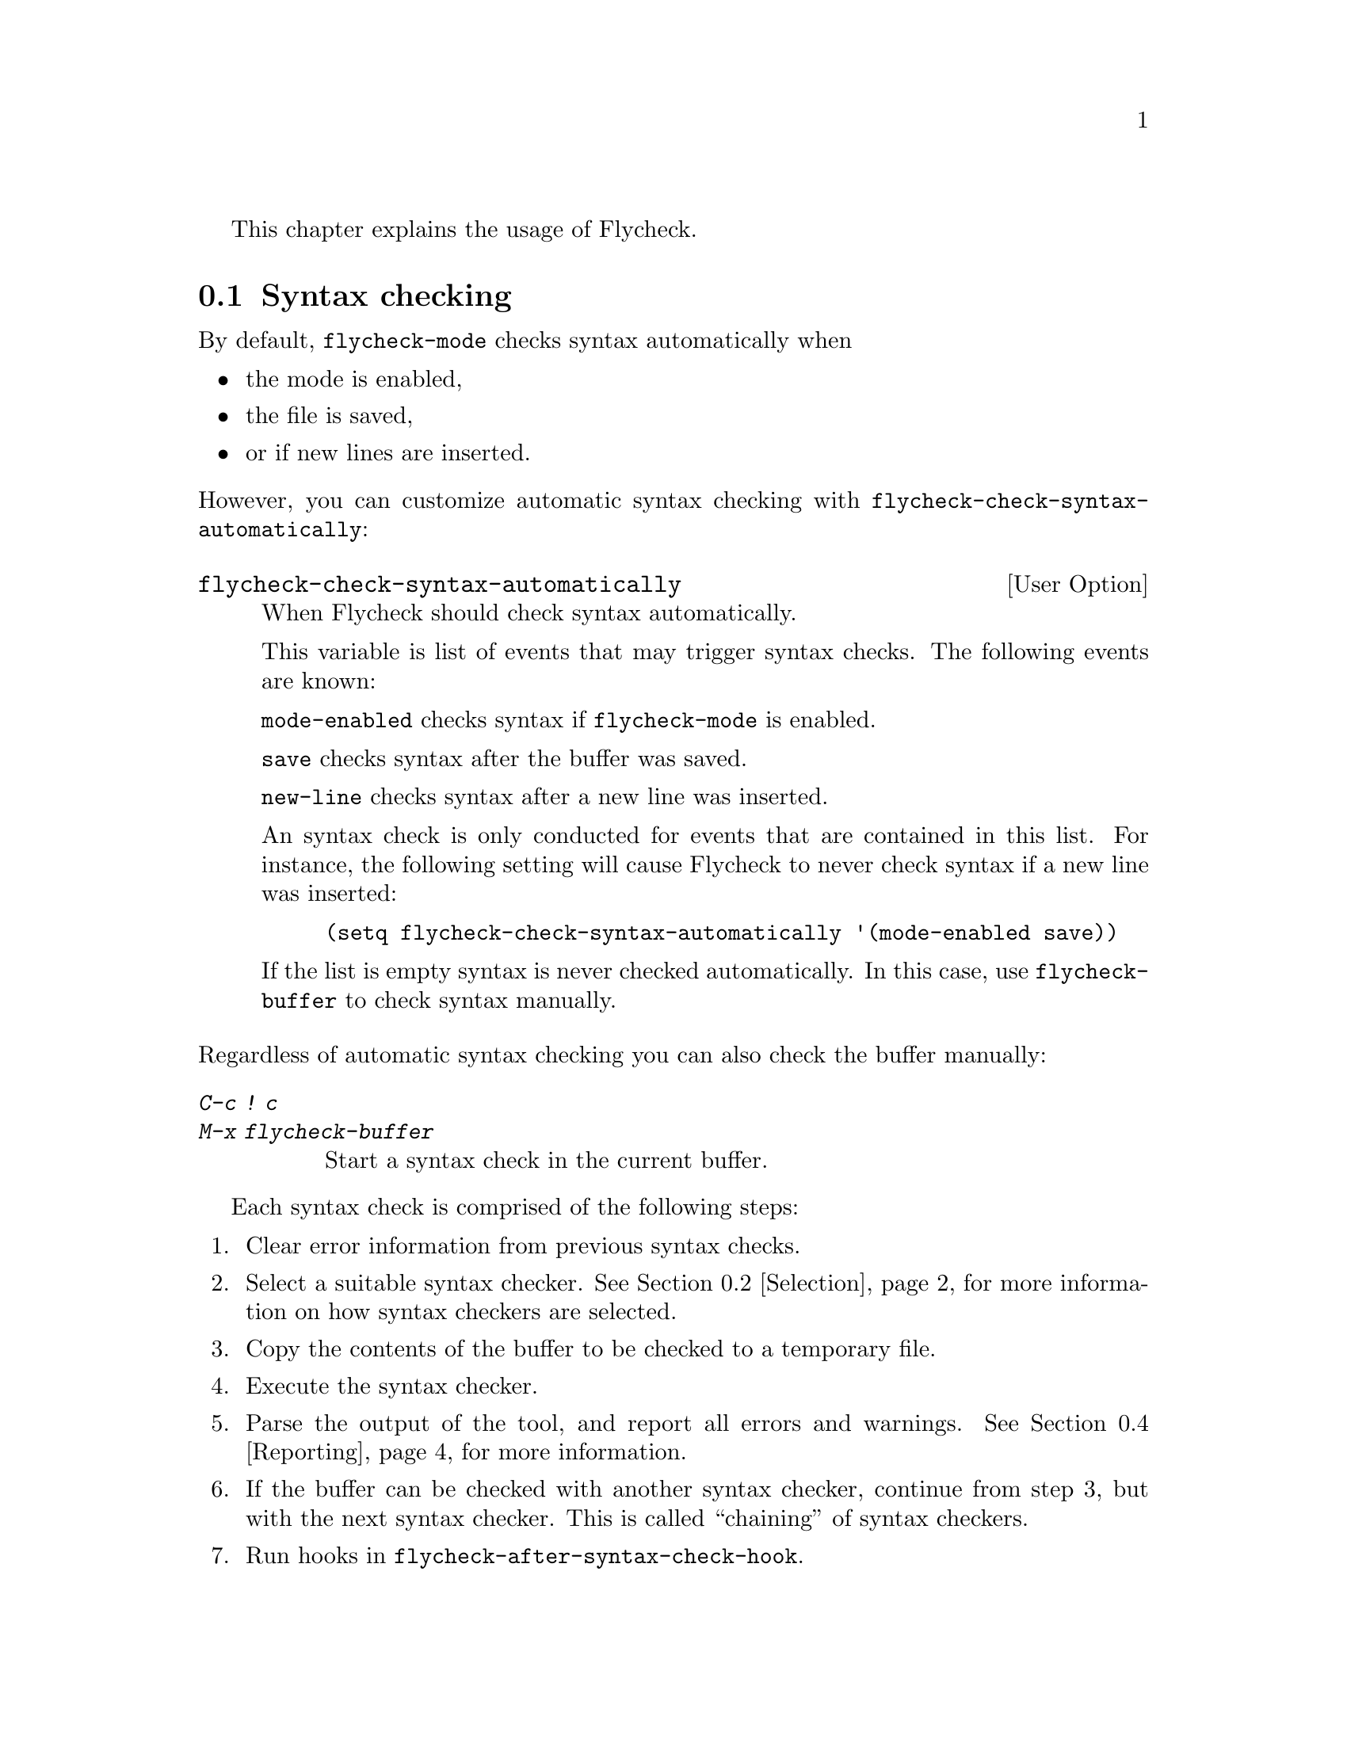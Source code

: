This chapter explains the usage of Flycheck.

@menu
* Syntax checking::             How syntax is checked
* Selection::                   How syntax checkers are selected
* Configuration::               How to configure individual syntax checkers
* Reporting::                   How syntax warnings and errors are reported
* Navigation::                  How to navigate syntax warnings and errors
* Mode line::                   How status information is displayed in the mode
                                 line
@end menu

@node Syntax checking, Selection, Usage, Usage
@comment  node-name,  next,  previous,  up
@section Syntax checking

By default, @code{flycheck-mode} checks syntax automatically when

@itemize
@item
the mode is enabled,
@item
the file is saved,
@item
or if new lines are inserted.
@end itemize

@noindent
However, you can customize automatic syntax checking with
@code{flycheck-check-syntax-automatically}:

@defopt flycheck-check-syntax-automatically
When Flycheck should check syntax automatically.

This variable is list of events that may trigger syntax checks.  The
following events are known:

@code{mode-enabled} checks syntax if @code{flycheck-mode} is enabled.

@code{save} checks syntax after the buffer was saved.

@code{new-line} checks syntax after a new line was inserted.

An syntax check is only conducted for events that are contained in this
list.  For instance, the following setting will cause Flycheck to never
check syntax if a new line was inserted:

@lisp
(setq flycheck-check-syntax-automatically '(mode-enabled save))
@end lisp

If the list is empty syntax is never checked automatically.  In this
case, use @code{flycheck-buffer} to check syntax manually.
@end defopt

@noindent
Regardless of automatic syntax checking you can also check the buffer
manually:

@table @kbd
@item C-c ! c
@itemx M-x flycheck-buffer
@findex flycheck-buffer
Start a syntax check in the current buffer.
@end table

Each syntax check is comprised of the following steps:

@enumerate
@item
Clear error information from previous syntax checks.
@item
Select a suitable syntax checker.  @xref{Selection}, for more
information on how syntax checkers are selected.
@item
Copy the contents of the buffer to be checked to a temporary file.
@item
Execute the syntax checker.
@item
Parse the output of the tool, and report all errors and warnings.
@xref{Reporting}, for more information.
@item
If the buffer can be checked with another syntax checker, continue from
step 3, but with the next syntax checker.  This is called ``chaining''
of syntax checkers.
@item
Run hooks in @code{flycheck-after-syntax-check-hook}.
@end enumerate

@defopt flycheck-after-syntax-check-hook
Hooks to run after each syntax check.

This hook is run after a syntax check was finished.  At this point,
@b{all} chained checkers were run, and all errors were parsed,
highlighted and reported.  @xref{Reporting}, for more information about
error reporting.  The variable @code{flycheck-current-errors} contains
all errors from all syntax checkers run during the syntax check, so you
can use the various error analysis functions.

Note that this hook does @b{not} run after individual syntax checkers
were finished.  It only runs after the @b{last checker} in the syntax
checker chain.

This variable is a normal hook. @xref{Hooks, , ,elisp}.
@end defopt

@node Selection, Configuration, Syntax checking, Usage
@comment  node-name,  next,  previous,  up
@section Syntax checker selection

By default Flycheck automatically selects a suitable syntax checker from
@code{flycheck-checkers}:

@defopt flycheck-checkers
A list of all syntax checkers to use as candidates for automatic checker
selection.

The first suitable syntax checker from this list is used to check a
buffer.  A syntax checker is suitable, if
@itemize
@item
it may be used for the current major mode,
@item
it's predicate matches,
@item
and if the syntax checking tool exists.
@end itemize

A syntax checker contained in this list is said to be @dfn{registered}.

@xref{Syntax checkers}, for a list of available checkers.
@end defopt

If no suitable syntax checker is found the syntax check is
@emph{silently} omitted.  @emph{No} error is signaled, and only a
specific indicator informs about the omitted syntax check.  @xref{Mode
line}.

You can manually select a specific syntax checker for the current
buffer, too:

@table @kbd
@item C-c ! s
@itemx M-x flycheck-select-checker
@findex flycheck-select-checker
Prompt for a checker.  If no syntax checker is entered deselect the
current syntax checker, and re-enable automatic selection again.  With
prefix arg, re-enable automatic selection without prompting.

Syntax checker do @emph{not} need to be registered to be manually
selected with this command.
@end table

@noindent
@code{flycheck-select-checker} sets @code{flycheck-checker}:

@defvar flycheck-checker
Syntax checker to use for the current buffer.

The variable is buffer local, and safe as file local variable for
registered checkers.

If unset, automatically select a suitable syntax checker.

If set, only use this syntax checker.  Automatic selection is
@emph{disabled}.  If the syntax checker is unusable, signal an error.
@end defvar

@noindent
You may directly set this variable, e.g. via file local variables.  For
instance, you can use the following file local variable within a Python
source file to always check this file with @command{pylint}:

@example
# Local Variables:
# flycheck-checker: python-pylint
# End:
@end example

@noindent
@xref{Specifying File Variables, , ,emacs}, for more information about
file variables.

Each syntax checker provides documentation with information about the
executable the syntax checker uses, in which buffers it will be used for
syntax checks, and whether it can be configured.  @xref{Configuration},
for more information about syntax checker configuration.

@table @kbd
@item C-c ! ?
@itemx M-x flycheck-describe-checker
@findex flycheck-describe-checker
Show the documentation of a syntax checker.
@end table

@node Configuration, Reporting, Selection, Usage
@comment  node-name,  next,  previous,  up
@section Syntax checker configuration

Some syntax checkers can be configured via options.  The following
options are provided by Flycheck (use @kbd{C-h v} or @kbd{M-x
describe-variable} on the variable name for detailed help):

@defopt flycheck-flake8-maximum-complexity
The maximum McCabe complexity the @code{python-flake8} syntax checker
allows without reporting a warning.
@end defopt

@defopt flycheck-flake8-maximum-line-length
The maximum length of a line in characters the @code{python-flake8}
syntax checker allows without reporting an error.
@end defopt

@defopt flycheck-phpcs-standard
The coding standard the syntax checker @code{php-phpcs} shall use.
@end defopt

Some syntax checkers also read configuration files denoted by associated
@dfn{configuration file variables}.  The following configuration files
are provided by Flycheck:

@defopt flycheck-chktexrc
The configuration file for the @code{tex-chktex} syntax checker.
@end defopt

@defopt flycheck-coffeelintrc
The configuration file for the @code{coffee-coffeelint} syntax checker.
@end defopt

@defopt flycheck-flake8rc
The configuration file for the @code{python-flake8} syntax checker.
@end defopt

@defopt flycheck-jshintrc
The configuration file for the @code{javascript-jshint} syntax checker.
@end defopt

@defopt flycheck-rubocoprc
The configuration file for the @code{ruby-rubocop} syntax checker.
@end defopt

@defopt flycheck-tidyrc
The configuration file for the @code{html-tidy} syntax checker.
@end defopt

Customize these variables using @kbd{M-x customize-group RET
flycheck-config-files}.  Use @code{flycheck-describe-checker} to find
out whether a syntax checker has a configuration file.

You may also use these variables as file-local variables.  For instance,
the following checks the Javascript file always with @file{.jshintrc}
from the parent directory:

@example
// Local variables:
// flycheck-jshintrc: "../.jshintrc"
// End:
@end example

These configuration files are located using the functions in
@code{flycheck-locate-config-file-functions}:

@defopt flycheck-locate-config-file-functions
Functions to locate syntax checker configuration files.

Each function in this hook must accept two arguments: The value of the
configuration file variable, and the syntax checker symbol.  It must
return either a string with an absolute path to the configuration file,
or nil, if it cannot locate the configuration file.

The functions in this hook are called in order of appearance, until a
function returns non-nil.  The configuration file returned by that
function is then given to the syntax checker if it exists.
@end defopt

With the default value of this variable, configuration files are located
by the following algorithm:

@enumerate
@item
If the configuration file variable contains a path a directory
separator, expand the path against the buffer's default directory and
use the resulting path as configuration file.
@item
If @uref{https://github.com/bbatsov/projectile, Projectile} is available
and the current buffer is part of a project project, search the
configuration file in the root directory of the project.
@item
If the buffer has a file name, search the buffer's directory and any
ancestors thereof for the configuration file.
@item
Eventually attempt to locate the configuration file in the user's home
directory.
@end enumerate

If any of these steps succeeds, the subsequent steps are not executed.

@node Reporting, Navigation, Configuration, Usage
@comment  node-name,  next,  previous,  up
@section Error reporting

Errors and warnings from a syntax checker are
@itemize
@item
reported in the mode line or in a popup buffer, depending on the length
of the error messages,
@item
indicated according to @code{flycheck-indication-mode},
@item
and highlighted in the buffer with @code{flycheck-error-face} and
@code{flycheck-warning-face} respectively, according to
@code{flycheck-highlighting-mode}
@end itemize

@defopt flycheck-error-face
@defoptx flycheck-warning-face
The faces to use to highlight errors and warnings respectively.

Note that the default faces provided by GNU Emacs are ill-suited to
highlight errors because these are relatively pale and do not specify a
background color or underline.  Hence highlights are easily overlook and
even @b{invisible} for white space.

For best error highlighting customize these faces, or choose a color
theme that has reasonable Flycheck faces, for instance the excellent
@url{https://github.com/bbatsov/solarized-emacs,Solarized theme}.
@end defopt

@defopt flycheck-highlighting-mode
This variable determines how to highlight errors:

If set to @code{columns} try to highlight errors as exactly as possible.
If an error provides information about a specific column, only this
column is highlighted.  This retains as much information as possible
from the syntax checker, but a single column highlight may be easily
overlooked.  This mode is the default.

If set to @code{lines} the whole line on which the error occurred is
highlighted, regardless of whether the error is actually specific to a
column.  Column information is hence ignored.

If set to @code{nil} highlighting is completely disabled.  Errors will
still be reported in the mode line and in error message popups, and
indicated according to @code{flycheck-indication-mode}.

Note that this variable does @emph{not} affect error @emph{navigation}.
@code{next-error} and @code{previous-error} always jump to the error
column, regardless of the highlighting mode.
@end defopt

@defopt flycheck-indication-mode
This variable determines how to indicate errors:

If set to @code{left-fringe} or @code{right-fringe}, indicate errors and
warnings in the left and right fringe respectively.

If set to @code{nil}, do not indicate errors.  Errors will still be
reported in the mode line and in error message popups, and highlighted
according to @code{flycheck-highlighting-mode}.
@end defopt

To view an error message, either hover the mouse of the highlighted
error, or move the point to the highlighted error and wait for a short
moment to see the error message in the echo area.  You can also copy the
error message into kill ring, or google it straight from Emacs:

@table @kbd
@item C-c ! C-w
@itemx M-x flycheck-copy-messages-as-kill
@findex flycheck-copy-messages-as-kill
Copy all Flycheck error messages at the current point into kill ring.

@item C-c ! /
@itemx M-x flycheck-google-messages
@findex flycheck-google-messages
Google for all Flycheck error messages at the current point.

If there are more than @code{flycheck-google-max-messages} errors at
point, signal an error, to avoid spamming your browser with Google tabs.

Requires the @uref{https://github.com/Bruce-Connor/emacs-google-this,
Google This} library which is available on
@uref{http://melpa.milkbox.net/, MELPA}.

@item C-c ! C
@itemx M-x flycheck-clear
@findex flycheck-clear
Clear all Flycheck errors and warnings in the current buffer.
@end table

@node Navigation, Mode line, Reporting, Usage
@comment  node-name,  next,  previous,  up
@section Error navigation

Flycheck supports the standard error navigation commands of Emacs.  If
@b{no} compilation buffer (including those from @kbd{M-x compile},
@kbd{M-x grep}, @kbd{M-x occur}, etc.) is visible, @kbd{M-g n}
(@code{next-error}) and @kbd{M-g p} (@code{previous-error}) will
navigate between Flycheck warnings and errors in the current buffer.
@xref{Compilation Mode, , ,emacs}, for more information about these
commands.

Visible compilation buffers take precedence over Flycheck navigation.
If such a buffer is visible, @kbd{M-g n} and @kbd{M-g p} will ignore
Flycheck errors and warnings, and navigate errors (or generally results)
reported by the compilation buffer instead.

To address this issue, Flycheck provides independent error navigation
commands:

@table @kbd
@item C-c ! n
@itemx M-x flycheck-next-error
@findex flycheck-next-error
Jump to the next Flycheck error.

With prefix argument, jump forwards by as many errors as specified by
the prefix argument, e.g. @kbd{M-3 C-c ! n} will move to the 3rd error
from the current point.

@item C-c ! p
@itemx M-x flycheck-previous-error
@findex flycheck-previous-error
Jump to the previous Flycheck error.

With prefix argument, jump backwards by as many errors as specified by
the prefix argument, e.g. @kbd{M-3 C-c ! p} will move to the 3rd
previous error from the current point.

@item M-x flycheck-first-error
Jump to the first Flycheck error.

With prefix argument, jump forwards to by as many errors as specified by
the prefix argument, e.g. @kbd{M-3 M-x flycheck-first-error} moves to
the 3rd error from the beginning of the buffer.

@end table

Error navigation jumps to the exact error column, or to the first
non-whitespace character of a line if the error is not specific to a
column.

@node Mode line,  , Navigation, Usage
@comment  node-name,  next,  previous,  up
@section Mode line

Flycheck indicates its state in the mode line:

@table @samp
@item FlyC
There are no errors in the current buffer.
@item FlyC*
A syntax check is being performed currently.
@item FlyC:3/4
There are three errors and four warnings in the current buffer.
@item FlyC-
Automatic syntax checker selection did not find a suitable syntax
checker.  @xref{Selection}, for more information.
@item FlyC!
The syntax check failed.  Inspect the @code{*Messages*} buffer for
details.
@item FlyC?
The syntax check had a dubious result.  The definition of the syntax
checker may be flawed.  Inspect the @code{*Messages*} buffer for
details.  This indicator should never be displayed for built-in syntax
checkers.  If it is, please report this issue to the Flycheck
developers.  @xref{Reporting issues}.
@end table

@c Local Variables:
@c mode: texinfo
@c TeX-master: "flycheck"
@c End:
